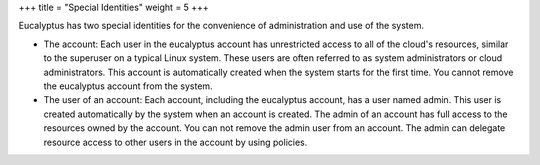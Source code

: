 +++
title = "Special Identities"
weight = 5
+++

..  _access_special_ids:

Eucalyptus has two special identities for the convenience of administration and use of the system.

* The account: Each user in the eucalyptus account has unrestricted access to all of the cloud's resources, similar to the superuser on a typical Linux system. These users are often referred to as system administrators or cloud administrators. This account is automatically created when the system starts for the first time. You cannot remove the eucalyptus account from the system. 

* The user of an account: Each account, including the eucalyptus account, has a user named admin. This user is created automatically by the system when an account is created. The admin of an account has full access to the resources owned by the account. You can not remove the admin user from an account. The admin can delegate resource access to other users in the account by using policies. 


